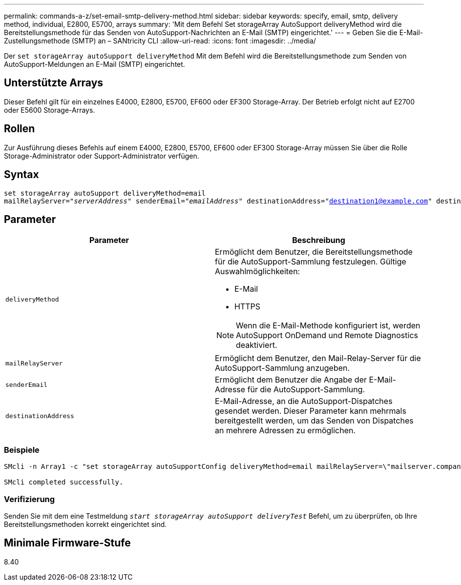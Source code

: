 ---
permalink: commands-a-z/set-email-smtp-delivery-method.html 
sidebar: sidebar 
keywords: specify, email, smtp, delivery method, individual, E2800, E5700, arrays 
summary: 'Mit dem Befehl Set storageArray AutoSupport deliveryMethod wird die Bereitstellungsmethode für das Senden von AutoSupport-Nachrichten an E-Mail (SMTP) eingerichtet.' 
---
= Geben Sie die E-Mail-Zustellungsmethode (SMTP) an – SANtricity CLI
:allow-uri-read: 
:icons: font
:imagesdir: ../media/


[role="lead"]
Der `set storageArray autoSupport deliveryMethod` Mit dem Befehl wird die Bereitstellungsmethode zum Senden von AutoSupport-Meldungen an E-Mail (SMTP) eingerichtet.



== Unterstützte Arrays

Dieser Befehl gilt für ein einzelnes E4000, E2800, E5700, EF600 oder EF300 Storage-Array. Der Betrieb erfolgt nicht auf E2700 oder E5600 Storage-Arrays.



== Rollen

Zur Ausführung dieses Befehls auf einem E4000, E2800, E5700, EF600 oder EF300 Storage-Array müssen Sie über die Rolle Storage-Administrator oder Support-Administrator verfügen.



== Syntax

[source, cli, subs="+macros"]
----
set storageArray autoSupport deliveryMethod=email
mailRelayServer=pass:quotes["_serverAddress_" senderEmail="_emailAddress_"] destinationAddress="destination1@example.com" destinationAddress="destination2@example.com";
----


== Parameter

[cols="2*"]
|===
| Parameter | Beschreibung 


 a| 
`deliveryMethod`
 a| 
Ermöglicht dem Benutzer, die Bereitstellungsmethode für die AutoSupport-Sammlung festzulegen. Gültige Auswahlmöglichkeiten:

* E-Mail
* HTTPS


[NOTE]
====
Wenn die E-Mail-Methode konfiguriert ist, werden AutoSupport OnDemand und Remote Diagnostics deaktiviert.

====


 a| 
`mailRelayServer`
 a| 
Ermöglicht dem Benutzer, den Mail-Relay-Server für die AutoSupport-Sammlung anzugeben.



 a| 
`senderEmail`
 a| 
Ermöglicht dem Benutzer die Angabe der E-Mail-Adresse für die AutoSupport-Sammlung.



 a| 
`destinationAddress`
 a| 
E-Mail-Adresse, an die AutoSupport-Dispatches gesendet werden. Dieser Parameter kann mehrmals bereitgestellt werden, um das Senden von Dispatches an mehrere Adressen zu ermöglichen.

|===


=== Beispiele

[listing]
----

SMcli -n Array1 -c "set storageArray autoSupportConfig deliveryMethod=email mailRelayServer=\"mailserver.company.com\" senderEmail=\"user@company.com\";"

SMcli completed successfully.
----


=== Verifizierung

Senden Sie mit dem eine Testmeldung `_start storageArray autoSupport deliveryTest_` Befehl, um zu überprüfen, ob Ihre Bereitstellungsmethoden korrekt eingerichtet sind.



== Minimale Firmware-Stufe

8.40
